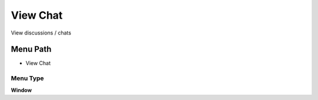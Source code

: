 
.. _functional-guide/menu/menu-view-chat:

=========
View Chat
=========

View discussions / chats

Menu Path
=========


* View Chat

Menu Type
---------
\ **Window**\ 


.. seealso::
    :ref:`functional-guide/window/window-view-chat`
